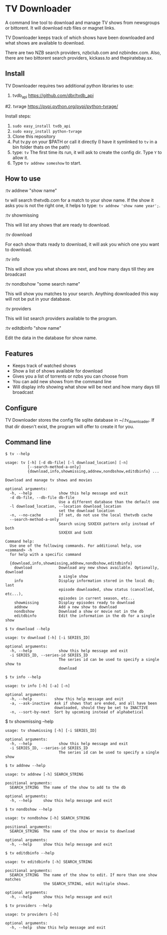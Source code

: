
* TV Downloader

A command line tool to download and manage TV shows from newsgroups or
bittorent.  It will download nzb files or magnet links.

TV Downloader keeps track of which shows have been downloaded and what
shows are available to download.

There are two NZB search providers, nzbclub.com and nzbindex.com.
Also, there are two bittorent search providers, kickass.to and
thepiratebay.sx.

** Install

TV Downloader requires two additional python libraries to use:
  1. tvdb_api [[https://github.com/dbr/tvdb_api]]
  #2. tvrage [[https://pypi.python.org/pypi/python-tvrage/]]

Install steps:
  1. =sudo easy_install tvdb_api=
  2. =sudo easy_install python-tvrage=
  3. Clone this repository
  4. Put tv.py on your $PATH or call it directly
     (I have it symlinked to =tv= in a bin folder thats on the path)
  5. type: =tv=
     The first time its run, it will ask to create the
     config dir.  Type =Y= to allow it.
  6. Type =tv addnew someshow= to start.


** How to use

:tv addnew "show name"

tv will search thetvdb.com for a match to your show name.  If the show it
asks you is not the right one, it helps to type: =tv addnew 'show name year';=.

:tv showmissing

This will list any shows that are ready to download.

:tv download

For each show thats ready to download, it will ask you which one you
want to download.

:tv info

This will show you what shows are next, and how many days till they
are broadcast

:tv nondbshow "some search name"

This will show you matches to your search.  Anything downloaded this
way will not be put in your database.

:tv providers

This will list search providers available to the program.

:tv editdbinfo "show name"

Edit the data in the database for show name.



** Features

+ Keeps track of watched shows
+ Show a list of shows available for download
+ Gives you a list of torrents or nzbs you can choose from
+ You can add new shows from the command line
+ Will display info showing what show will be next and how many days
  till broadcast

** Configure

TV Downloader stores the config file sqlite database in
~/.tv_downloader.  If that dir doesn't exist, the program will offer
to create it for you.

** Command line

=$ tv --help=
#+BEGIN_EXAMPLE
usage: tv [-h] [-d db-file] [-l download_location] [-n]
          [--search-method-a-only]
          {download,info,showmissing,addnew,nondbshow,editdbinfo} ...

Download and manage tv shows and movies

optional arguments:
  -h, --help            show this help message and exit
  -d db-file, --db-file db-file
                        Use a different database than the default one
  -l download_location, --location download_location
                        set the download location
  -n, --no-cache        If set, do not use the local thetvdb cache
  --search-method-a-only
                        Search using SXXEXX pattern only instead of both
                        SXXEXX and SxXX

Command help:
  Use one of the following commands. For additional help, use <command> -h
  for help with a specific command

  {download,info,showmissing,addnew,nondbshow,editdbinfo}
    download            Download any new shows available. Optionally, download
                        a single show
    info                Display information stored in the local db; last
                        episode downloaded, show status (cancelled, etc...),
                        episodes in current season, etc...
    showmissing         Display episodes ready to download
    addnew              Add a new show to download
    nondbshow           Download a show or movie not in the db
    editdbinfo          Edit the information in the db for a single show
#+END_EXAMPLE


=$ tv download --help=
#+BEGIN_EXAMPLE
usage: tv download [-h] [-i SERIES_ID]

optional arguments:
  -h, --help            show this help message and exit
  -i SERIES_ID, --series-id SERIES_ID
                        The series id can be used to specify a single show to
                        download
#+END_EXAMPLE


=$ tv info --help=
#+BEGIN_EXAMPLE
usage: tv info [-h] [-a] [-n]

optional arguments:
  -h, --help          show this help message and exit
  -a, --ask-inactive  Ask if shows that are ended, and all have been
                      downloaded, should they be set to INACTIVE
  -n, --sort-by-next  Sort by upcoming instead of alphabetical
#+END_EXAMPLE


$ tv showmissing --help
#+BEGIN_EXAMPLE
usage: tv showmissing [-h] [-i SERIES_ID]

optional arguments:
  -h, --help            show this help message and exit
  -i SERIES_ID, --series-id SERIES_ID
                        The series id can be used to specify a single show
#+END_EXAMPLE

=$ tv addnew --help=
#+BEGIN_EXAMPLE
usage: tv addnew [-h] SEARCH_STRING

positional arguments:
  SEARCH_STRING  The name of the show to add to the db

optional arguments:
  -h, --help     show this help message and exit
#+END_EXAMPLE


=$ tv nondbshow --help=
#+BEGIN_EXAMPLE
usage: tv nondbshow [-h] SEARCH_STRING

positional arguments:
  SEARCH_STRING  The name of the show or movie to download

optional arguments:
  -h, --help     show this help message and exit
#+END_EXAMPLE


=$ tv editdbinfo --help=
#+BEGIN_EXAMPLE
usage: tv editdbinfo [-h] SEARCH_STRING

positional arguments:
  SEARCH_STRING  The name of the show to edit. If more than one show matches
                 the SEARCH_STRING, edit multiple shows.

optional arguments:
  -h, --help     show this help message and exit
#+END_EXAMPLE


=$ tv providers --help=
#+BEGIN_EXAMPLE
usage: tv providers [-h]

optional arguments:
  -h, --help  show this help message and exit
#+END_EXAMPLE
